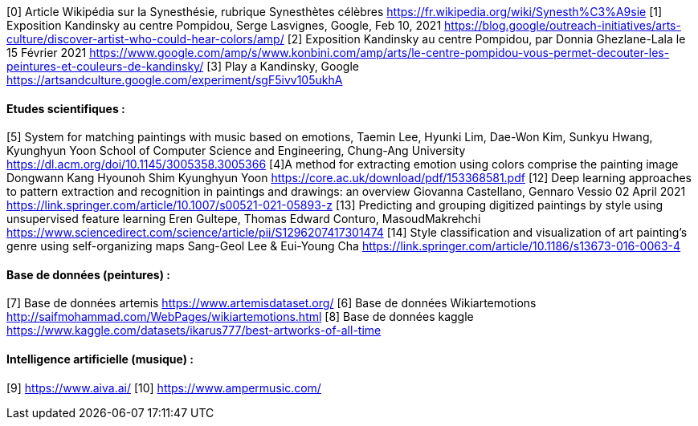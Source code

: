 
////
*_Note : Liste des références exploitées. Une référence complète
donne titre, auteur(s), date, journal, revue, source de publication,
titre de conférence, numéro, pages. Une webographie est aussi
envisageable : titre, auteur, date, page web_*

* [[RefShannon]]RefShannon : *C. E. SHANNON*, _A Mathematical Theory
of Communication_, Reprinted with corrections from The Bell System
Technical Journal, pages 379–423, 623–656, Vol. 27, 1948,
http://sites.google.com/site/parthochoudhury/aMToC_CShannon.pdf
* [[VitrinePACT]]VitrinePACT : _Vitrine des projets PACT_,
https://pact.wp.mines-telecom.fr/vitrine/
* [[TOTO]]XXX : *M. S. Otor*, _Best paper ever_, Livre de la jungle,
Volume 2, pages 33-34, 1777

IL FAUT METTRE LES CITATIONS AU BON FORMAT, IDEM POUR L'ETAT DE L'ART !!
////

[0] Article Wikipédia sur la Synesthésie, rubrique Synesthètes célèbres
 https://fr.wikipedia.org/wiki/Synesth%C3%A9sie
[1] Exposition Kandinsky au centre Pompidou, Serge Lasvignes, Google, Feb 10, 2021
https://blog.google/outreach-initiatives/arts-culture/discover-artist-who-could-hear-colors/amp/
[2]  Exposition Kandinsky au centre Pompidou,  par Donnia Ghezlane-Lala le 15 Février 2021
https://www.google.com/amp/s/www.konbini.com/amp/arts/le-centre-pompidou-vous-permet-decouter-les-peintures-et-couleurs-de-kandinsky/
[3]  Play a Kandinsky, Google https://artsandculture.google.com/experiment/sgF5ivv105ukhA

==== Etudes scientifiques :

[5] System for matching paintings with music based on emotions, Taemin Lee, Hyunki Lim, Dae-Won Kim, Sunkyu Hwang, Kyunghyun Yoon
School of Computer Science and Engineering, Chung-Ang University
https://dl.acm.org/doi/10.1145/3005358.3005366
[4]A method for extracting emotion using colors comprise the painting image
Dongwann Kang Hyounoh Shim Kyunghyun Yoon
 https://core.ac.uk/download/pdf/153368581.pdf
[12] Deep learning approaches to pattern extraction and recognition in paintings and drawings: an overview
Giovanna Castellano, Gennaro Vessio 02 April 2021
https://link.springer.com/article/10.1007/s00521-021-05893-z
[13] Predicting and grouping digitized paintings by style using unsupervised feature learning
Eren Gultepe, Thomas Edward Conturo, MasoudMakrehchi
https://www.sciencedirect.com/science/article/pii/S1296207417301474
[14] Style classification and visualization of art painting’s genre using self-organizing maps
Sang-Geol Lee & Eui-Young Cha
https://link.springer.com/article/10.1186/s13673-016-0063-4

==== Base de données (peintures) :

[7] Base de données artemis
https://www.artemisdataset.org/
[6] Base de données Wikiartemotions
http://saifmohammad.com/WebPages/wikiartemotions.html
[8] Base de données kaggle
https://www.kaggle.com/datasets/ikarus777/best-artworks-of-all-time

==== Intelligence artificielle (musique) :

[9] https://www.aiva.ai/
[10] https://www.ampermusic.com/
